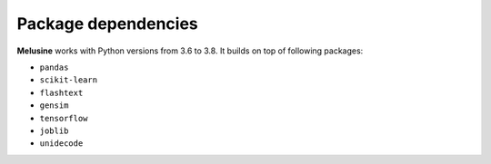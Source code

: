 ####################
Package dependencies
####################

**Melusine** works with Python versions from 3.6 to 3.8. It builds on top of following packages:

- ``pandas``
- ``scikit-learn``
- ``flashtext``
- ``gensim``
- ``tensorflow``
- ``joblib``
- ``unidecode``